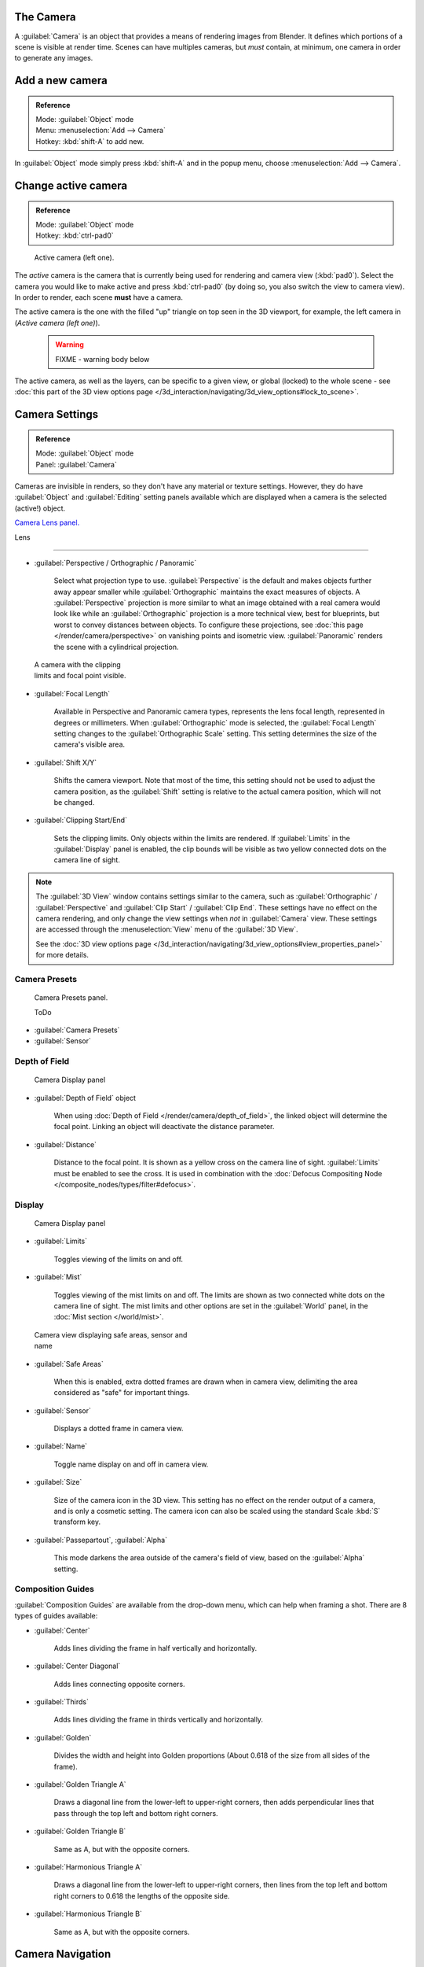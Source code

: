 
..    TODO/Review: {{review|text=Options reviewed for v2.70; Video is for old version}} .


The Camera
**********

A :guilabel:`Camera` is an object that provides a means of rendering images from Blender.
It defines which portions of a scene is visible at render time.
Scenes can have multiples cameras, but *must* contain, at minimum,
one camera in order to generate any images.


Add a new camera
****************

.. admonition:: Reference
   :class: refbox

   | Mode:     :guilabel:`Object` mode
   | Menu:     :menuselection:`Add --> Camera`
   | Hotkey:   :kbd:`shift-A` to add new.


In :guilabel:`Object` mode simply press :kbd:`shift-A` and in the popup menu,
choose :menuselection:`Add --> Camera`.


Change active camera
********************

.. admonition:: Reference
   :class: refbox

   | Mode:     :guilabel:`Object` mode
   | Hotkey:   :kbd:`ctrl-pad0`


.. figure:: /images/Manual-CameraView-ActiveCamera.jpg
   :width: 200px
   :figwidth: 200px

   Active camera (left one).


The *active* camera is the camera that is currently being used for rendering and camera view
(:kbd:`pad0`).
Select the camera you would like to make active and press :kbd:`ctrl-pad0` (by doing so,
you also switch the view to camera view). In order to render,
each scene **must** have a camera.

The active camera is the one with the filled "up" triangle on top seen in the 3D viewport,
for example, the left camera in (*Active camera (left one)*).


 .. warning::

   FIXME - warning body below

The active camera, as well as the layers, can be specific to a given view, or global (locked) to the whole scene - see :doc:`this part of the 3D view options page </3d_interaction/navigating/3d_view_options#lock_to_scene>`.


Camera Settings
***************

.. admonition:: Reference
   :class: refbox

   | Mode:     :guilabel:`Object` mode
   | Panel:    :guilabel:`Camera`


Cameras are invisible in renders, so they don't have any material or texture settings.
However, they do have :guilabel:`Object` and :guilabel:`Editing` setting panels available
which are displayed when a camera is the selected (active!) object.

`Camera Lens panel. <http://wiki.blender.org/index.php/File:Manual-CameraPanel-2.57>`__


Lens

----


- :guilabel:`Perspective / Orthographic / Panoramic`

      Select what projection type to use. :guilabel:`Perspective` is the default and makes objects further away appear smaller while :guilabel:`Orthographic` maintains the exact measures of objects. A :guilabel:`Perspective` projection is more similar to what an image obtained with a real camera would look like while an :guilabel:`Orthographic` projection is a more technical view, best for blueprints, but worst to convey distances between objects.
      To configure these projections, see :doc:`this page </render/camera/perspective>` on vanishing points and isometric view.
      :guilabel:`Panoramic` renders the scene with a cylindrical projection.


.. figure:: /images/Manual-CameraView-Camera.jpg
   :width: 200px
   :figwidth: 200px

   A camera with the clipping limits and focal point visible.


- :guilabel:`Focal Length`

      Available in Perspective and Panoramic camera types, represents the lens focal length, represented in degrees or millimeters. When :guilabel:`Orthographic` mode is selected, the :guilabel:`Focal Length` setting changes to the :guilabel:`Orthographic Scale` setting. This setting determines the size of the camera's visible area.


- :guilabel:`Shift X/Y`

      Shifts the camera viewport. Note that most of the time, this setting should not be used to adjust the camera position, as the :guilabel:`Shift` setting is relative to the actual camera position, which will not be changed.


- :guilabel:`Clipping Start/End`

      Sets the clipping limits. Only objects within the limits are rendered. If :guilabel:`Limits` in the :guilabel:`Display` panel is enabled, the clip bounds will be visible as two yellow connected dots on the camera line of sight.


.. admonition:: Note
   :class: note

   The :guilabel:`3D View` window contains settings similar to the camera, such as :guilabel:`Orthographic` / :guilabel:`Perspective` and :guilabel:`Clip Start` / :guilabel:`Clip End`. These settings have no effect on the camera rendering, and only change the view settings when *not* in :guilabel:`Camera` view. These settings are accessed through the :menuselection:`View` menu of the :guilabel:`3D View`.

   See the :doc:`3D view options page </3d_interaction/navigating/3d_view_options#view_properties_panel>` for more details.


Camera Presets
==============

.. figure:: /images/Manual-Camera-presets-panel.jpg
   :width: 270px
   :figwidth: 270px

   Camera Presets panel.


   ToDo

- :guilabel:`Camera Presets`
- :guilabel:`Sensor`


Depth of Field
==============

.. figure:: /images/Manual-Camera-dof-panel.jpg
   :width: 270px
   :figwidth: 270px

   Camera Display panel


- :guilabel:`Depth of Field` object

      When using :doc:`Depth of Field </render/camera/depth_of_field>`, the linked object will determine the focal point. Linking an object will deactivate the distance parameter.


- :guilabel:`Distance`

      Distance to the focal point. It is shown as a yellow cross on the camera line of sight. :guilabel:`Limits` must be enabled to see the cross. It is used in combination with the :doc:`Defocus Compositing Node </composite_nodes/types/filter#defocus>`.


Display
=======

.. figure:: /images/Manual-Camera-display-panel.jpg
   :width: 270px
   :figwidth: 270px

   Camera Display panel


- :guilabel:`Limits`

      Toggles viewing of the limits on and off.


- :guilabel:`Mist`

      Toggles viewing of the mist limits on and off. The limits are shown as two connected white dots on the camera line of sight. The mist limits and other options are set in the :guilabel:`World` panel, in the :doc:`Mist section </world/mist>`.


.. figure:: /images/Manual-Camera-camera-view.jpg
   :width: 350px
   :figwidth: 350px

   Camera view displaying safe areas, sensor and name


- :guilabel:`Safe Areas`

      When this is enabled, extra dotted frames are drawn when in camera view, delimiting the area considered as "safe" for important things.


- :guilabel:`Sensor`

      Displays a dotted frame in camera view.


- :guilabel:`Name`

      Toggle name display on and off in camera view.


- :guilabel:`Size`

      Size of the camera icon in the 3D view. This setting has no effect on the render output of a camera, and is only a cosmetic setting. The camera icon can also be scaled using the standard Scale :kbd:`S` transform key.


- :guilabel:`Passepartout`, :guilabel:`Alpha`

      This mode darkens the area outside of the camera's field of view, based on the :guilabel:`Alpha` setting.


Composition Guides
==================

:guilabel:`Composition Guides` are available from the drop-down menu, which can help when framing a shot. There are 8 types of guides available:


- :guilabel:`Center`

      Adds lines dividing the frame in half vertically and horizontally.

- :guilabel:`Center Diagonal`

      Adds lines connecting opposite corners.

- :guilabel:`Thirds`

      Adds lines dividing the frame in thirds vertically and horizontally.

- :guilabel:`Golden`

      Divides the width and height into Golden proportions (About 0.618 of the size from all sides of the frame).

- :guilabel:`Golden Triangle A`

      Draws a diagonal line from the lower-left to upper-right corners, then adds perpendicular lines that pass through the top left and bottom right corners.

- :guilabel:`Golden Triangle B`

      Same as A, but with the opposite corners.

- :guilabel:`Harmonious Triangle A`

      Draws a diagonal line from the lower-left to upper-right corners, then lines from the top left and bottom right corners to 0.618 the lengths of the opposite side.

- :guilabel:`Harmonious Triangle B`

      Same as A, but with the opposite corners.


Camera Navigation
*****************

Here you will find some handy ways to navigate and position your camera in your scene.


.. admonition:: Note
   :class: note

   Remember that the active "camera" might be any kind of object. So these actions can be used e.g. to position and aim a lamp...


Move active camera to view
==========================

.. admonition:: Reference
   :class: refbox

   | Mode:     :guilabel:`Object` mode
   | Hotkey:   :kbd:`ctrl-alt-pad0`


This feature allows you to position and orient the active camera to match your current
viewport.

Select a camera and then move around in the 3D view to a desired position and direction for
your camera (so that you're seeing what you want the camera to see). Now press
:kbd:`ctrl-alt-pad0` and your selected camera positions itself to match the view,
and switches to camera view.


Camera View Positioning
=======================

By enabling :guilabel:`Lock Camera to View` in the View menu of the View Properties panel,
while in camera view, you can navigate the 3d viewport as usual,
while remaining in camera view. Controls are exactly the same as when normally moving in 3d.


Roll, Pan, Dolly, and Track
===========================

To perform these camera moves, the camera must first be *selected*,
so that it becomes the active object (while viewing through it,
you can :kbd:`rmb` -click on the solid rectangular edges to select it).
The following actions also assume that you are in camera view
(:kbd:`pad0`)! Having done so, you can now manipulate the camera using the same commands
that are used to manipulate any object:

**Roll:** Press :kbd:`R` to enter object rotation mode. The default will be to rotate the camera in its local Z-axis (the axis orthogonal to the camera view), which is the definition of a camera "roll".

**Vertical Pan or Pitch:** This is just a rotation along the local X-axis. Press :kbd:`R` to enter object rotation mode, then :kbd:`X` twice (the first press selects the *global* axis - pressing the same letter a second time selects the *local* axis - this works with any axis; see the :doc:`axis locking page </3d_interaction/transform_control/axis_locking>`).

**Horizontal Pan or Yaw:** This corresponds to a rotation around the camera's local Y axis... Yes, that's it, press :kbd:`R`, and then :kbd:`Y` twice!

**Dolly:** To dolly the camera, press :kbd:`G` then :kbd:`mmb` (or  :kbd:`Z` twice).

**Sideways Tracking:** Press :kbd:`G` and move the mouse (you can use  :kbd:`X` twice or :kbd:`Y` to get pure-horizontal or pure-vertical sideways tracking).


Aiming the camera in Flymode
============================

When you are in :guilabel:`Camera` view, the :doc:`fly mode </3d_interaction/navigating#fly_mode>` actually moves your active camera...


FIXME(Tag Unsupported:youtube;
<youtube>bTRrHNn-d4w</youtube>
)


